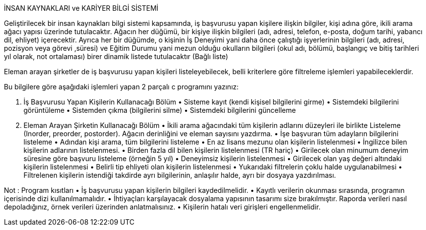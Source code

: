   
İNSAN KAYNAKLARI ve KARİYER BİLGİ SİSTEMİ 
 
Geliştirilecek bir insan kaynakları bilgi sistemi kapsamında, iş başvurusu yapan kişilere ilişkin bilgiler, kişi adına göre, ikili arama ağacı yapısı üzerinde tutulacaktır. Ağacın her düğümü, bir kişiye ilişkin bilgileri (adı, adresi, telefon, e-posta, doğum tarihi, yabancı dil, ehliyet) içerecektir. Ayrıca her bir düğümde, o kişinin İş Deneyimi yani daha önce çalıştığı işyerlerinin bilgileri (adı, adresi, pozisyon veya görevi ,süresi) ve Eğitim Durumu yani mezun olduğu okulların bilgileri (okul adı, bölümü, başlangıç ve bitiş tarihleri yıl olarak, not ortalaması) birer dinamik listede tutulacaktır (Bağlı liste)  
 
Eleman arayan şirketler de iş başvurusu yapan kişileri listeleyebilecek, belli kriterlere göre filtreleme işlemleri yapabileceklerdir.  
 
Bu bilgilere göre aşağıdaki işlemleri yapan 2 parçalı c programını yazınız: 
 
1. İş Başvurusu Yapan Kişilerin Kullanacağı Bölüm • Sisteme kayıt (kendi kişisel bilgilerini girme) • Sistemdeki bilgilerini görüntüleme • Sistemden çıkma (bilgilerini silme) • Sistemdeki bilgilerini güncelleme 
 
2. Eleman Arayan Şirketin Kullanacağı Bölüm • İkili arama ağacındaki tüm kişilerin adlarını düzeyleri ile birlikte Listeleme (Inorder, preorder, postorder). Ağacın derinliğini ve eleman sayısını yazdırma.   • İşe başvuran tüm adayların bilgilerini listeleme • Adından kişi arama, tüm bilgilerini listeleme • En az lisans mezunu olan kişilerin listelenmesi • İngilizce bilen kişilerin adlarının listelenmesi.  • Birden fazla dil bilen kişilerin listelenmesi (TR hariç) • Girilecek olan minumum deneyim süresine göre başvuru listeleme (örneğin 5 yıl) • Deneyimsiz kişilerin listelenmesi • Girilecek olan yaş değeri altındaki kişilerin listelenmesi • Belirli tip ehliyeti olan kişilerin listelenmesi • Yukarıdaki filtrelerin çoklu halde uygulanabilmesi • Filtrelenen kişilerin istendiği takdirde ayrı bilgilerinin, anlaşılır halde, ayrı bir dosyaya yazdırılması. 
 
 
Not : Program kısıtları  • İş başvurusu yapan kişilerin bilgileri kaydedilmelidir. • Kayıtlı verilerin okunması sırasında, programın içerisinde dizi kullanılmamalıdır. • İhtiyaçları karşılayacak dosyalama yapısının tasarımı size bırakılmıştır. Raporda verileri nasıl depoladığınız, örnek verileri üzerinden anlatmalısınız.  • Kişilerin hatalı veri girişleri engellenmelidir.
